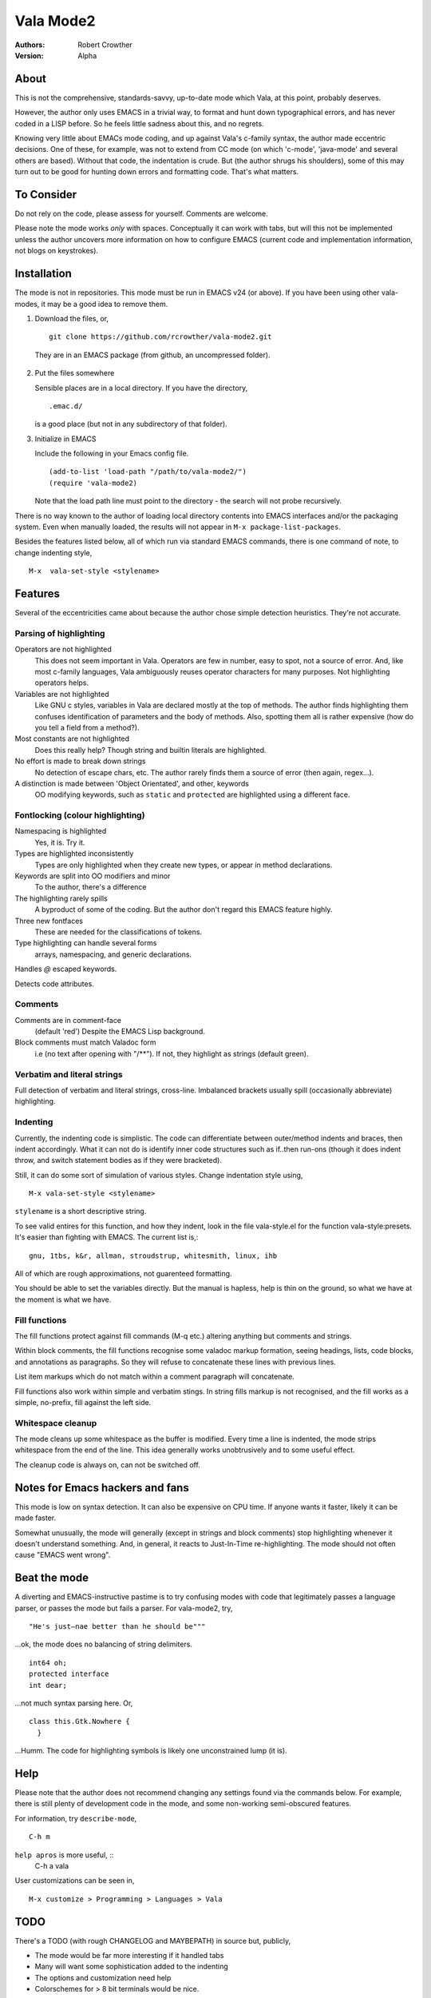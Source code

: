 ============
 Vala Mode2
============
:Authors:
  Robert Crowther
:Version:
  Alpha


About
=====
This is not the comprehensive, standards-savvy, up-to-date mode which Vala, at this point, probably deserves.

However, the author only uses EMACS in  a trivial way, to format and hunt down typographical errors, and has never coded in a LISP before. So he feels little sadness about this, and no regrets.

Knowing very little about EMACs mode coding, and up against Vala's c-family syntax, the author made eccentric decisions. One of these, for example, was not to extend from CC mode (on which 'c-mode', 'java-mode' and several others are based). Without that code, the indentation is crude. But (the author shrugs his shoulders), some of this may turn out to be good for hunting down errors and formatting code. That's what matters.


To Consider
===========
Do not rely on the code, please assess for yourself. Comments are welcome.

Please note the mode works *only* with spaces. Conceptually it can work with tabs, but will this not be implemented unless the author uncovers more information on how to configure EMACS (current code and implementation information, not blogs on keystrokes).


Installation
============
The mode is not in repositories. This mode must be run in EMACS v24 (or above). If you have been using other vala-modes, it may be a good idea to remove them.


1. Download the files, or, ::

    git clone https://github.com/rcrowther/vala-mode2.git

  They are in an EMACS package (from github, an uncompressed folder).

2. Put the files somewhere

   Sensible places are in a local directory. If you have the directory, ::

    .emac.d/

   is a good place (but not in any subdirectory of that folder).

3. Initialize in EMACS

   Include the following in your Emacs config file. ::

    (add-to-list 'load-path "/path/to/vala-mode2/")
    (require 'vala-mode2)

   Note that the load path line must point to the directory - the search will not probe recursively.
   
There is no way known to the author of loading local directory contents into EMACS interfaces and/or the packaging system. Even when manually loaded, the results will not appear in ``M-x package-list-packages``.

Besides the features listed below, all of which run via standard EMACS commands, there is one command of note, to change indenting style, ::

  M-x  vala-set-style <stylename>



Features
========
Several of the eccentricities came about because the author chose simple detection heuristics. They're not accurate.


Parsing of highlighting
-----------------------
Operators are not highlighted
  This does not seem important in Vala. Operators are few in number, easy to spot, not a source of error. And, like most c-family languages, Vala ambiguously reuses operator characters for many purposes. Not highlighting operators helps.

Variables are not highlighted
  Like GNU c styles, variables in Vala are declared mostly at the top of methods. The author finds highlighting them confuses identification of parameters and the body of methods. Also, spotting them all is rather expensive (how do you tell a field from a method?).

Most constants are not highlighted
  Does this really help? Though string and builtin literals are highlighted.

No effort is made to break down strings
  No detection of escape chars, etc. The author rarely finds them a source of error (then again, regex...).

A distinction is made between 'Object Orientated', and other, keywords
  OO modifying keywords, such as ``static`` and ``protected`` are highlighted using a different face.


Fontlocking (colour highlighting)
---------------------------------
Namespacing is highlighted
  Yes, it is. Try it.

Types are highlighted inconsistently
  Types are only highlighted when they create new types, or appear in method declarations.

Keywords are split into OO modifiers and minor
  To the author, there's a difference

The highlighting rarely spills
  A byproduct of some of the coding. But the author don't regard this EMACS feature highly.

Three new fontfaces
  These are needed for the classifications of tokens.

Type highlighting can handle several forms
  arrays, namespacing, and generic declarations.

Handles `@` escaped keywords.

Detects code attributes.
 

Comments
--------
Comments are in comment-face 
  (default 'red') Despite the EMACS Lisp background. 

Block comments must match Valadoc form
  i.e (no text after opening with "/**"). If not, they highlight as strings (default green).


Verbatim and literal strings
----------------------------
Full detection of verbatim and literal strings, cross-line. Imbalanced brackets usually spill (occasionally abbreviate) highlighting.


Indenting
---------
Currently, the indenting code is simplistic. The code can differentiate between outer/method indents and braces, then indent accordingly. What it can not do is identify inner code structures such as if..then run-ons (though it does indent throw, and switch statement bodies as if they were bracketed).

Still, it can do some sort of simulation of various styles. Change indentation style using, ::

  M-x vala-set-style <stylename>

``stylename`` is a short descriptive string.

To see valid entires for this function, and how they indent, look in the file vala-style.el for the function vala-style:presets. It's easier than fighting with EMACS. The current list is,::

  gnu, 1tbs, k&r, allman, stroudstrup, whitesmith, linux, ihb

All of which are rough approximations, not guarenteed formatting.

You should be able to set the variables directly. But the manual is hapless, help is thin on the ground, so what we have at the moment is what we have.

 
Fill functions
--------------
The fill functions protect against fill commands (M-q etc.) altering anything but comments and strings.

Within block comments, the fill functions recognise some valadoc markup formation, seeing headings, lists, code blocks, and annotations as paragraphs. So they will refuse to concatenate these lines with previous lines.

List item markups which do not match within a comment paragraph will concatenate.

Fill functions also work within simple and verbatim stings. In string fills markup is not recognised, and the fill works as a simple, no-prefix, fill against the left side.


Whitespace cleanup
------------------
The mode cleans up some whitespace as the buffer is modified. Every time a line is indented, the mode strips whitespace from the end of the line. This idea generally works unobtrusively and to some useful effect.

The cleanup code is always on, can not be switched off.


Notes for Emacs hackers and fans
================================
This mode is low on syntax detection. It can also be expensive on CPU time. If anyone wants it faster, likely it can be made faster.

Somewhat unusually, the mode will generally (except in strings and block comments) stop highlighting whenever it doesn't understand something. And, in general, it reacts to Just-In-Time re-highlighting. The mode should not often cause "EMACS went wrong".


Beat the mode
=============
A diverting and EMACS-instructive pastime is to try confusing modes with code that legitimately passes a language parser, or passes the mode but fails a parser. For vala-mode2, try, ::

  "He's just—nae better than he should be"""

...ok, the mode does no balancing of string delimiters. ::

  int64 oh;
  protected interface
  int dear;
 
...not much syntax parsing here. Or, ::

  class this.Gtk.Nowhere {
    }

...Humm. The code for highlighting symbols is likely one unconstrained lump (it is).


Help
====
Please note that the author does not recommend changing any settings found via the commands below. For example, there is still plenty of development code in the mode, and some non-working semi-obscured features.

For information, try ``describe-mode``, ::

  C-h m

``help apros`` is more useful, ::
  C-h a 
  vala

User customizations can be seen in, ::

  M-x customize > Programming > Languages > Vala


TODO
====
There's a TODO (with rough CHANGELOG and MAYBEPATH) in source but, publicly,

- The mode would be far more interesting if it handled tabs
- Many will want some sophistication added to the indenting
- The options and customization need help
- Colorschemes for > 8 bit terminals would be nice.


Acknowlegements
===============
This code started as a hack of scala-mode2 (umm, yes it was),


Though this should not be taken as any guide to the quality of this code. A couple of the ideas are still in there, such as the concatenating list markup. Interesting mode, scala-mode2. 

